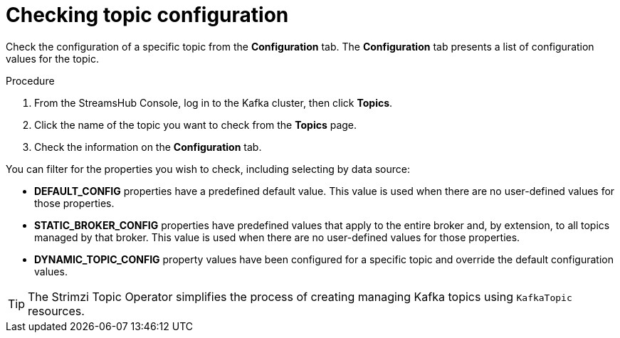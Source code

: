 [id='proc-checking-topic-configuration-{context}']
= Checking topic configuration

[role="_abstract"]
Check the configuration of a specific topic from the *Configuration* tab.
The *Configuration* tab presents a list of configuration values for the topic.

.Procedure

. From the StreamsHub Console, log in to the Kafka cluster, then click *Topics*. 
. Click the name of the topic you want to check from the *Topics* page.
. Check the information on the *Configuration* tab.

You can filter for the properties you wish to check, including selecting by data source:

* *DEFAULT_CONFIG* properties have a predefined default value. This value is used when there are no user-defined values for those properties. 
* *STATIC_BROKER_CONFIG* properties have predefined values that apply to the entire broker and, by extension, to all topics managed by that broker. This value is used when there are no user-defined values for those properties. 
* *DYNAMIC_TOPIC_CONFIG* property values have been configured for a specific topic and override the default configuration values.

TIP: The Strimzi Topic Operator simplifies the process of creating managing Kafka topics using `KafkaTopic` resources.